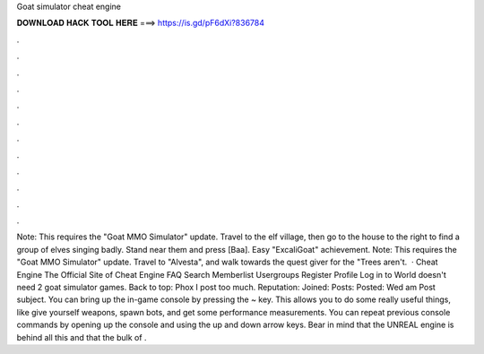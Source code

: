 Goat simulator cheat engine

𝐃𝐎𝐖𝐍𝐋𝐎𝐀𝐃 𝐇𝐀𝐂𝐊 𝐓𝐎𝐎𝐋 𝐇𝐄𝐑𝐄 ===> https://is.gd/pF6dXi?836784

.

.

.

.

.

.

.

.

.

.

.

.

Note: This requires the "Goat MMO Simulator" update. Travel to the elf village, then go to the house to the right to find a group of elves singing badly. Stand near them and press [Baa]. Easy "ExcaliGoat" achievement. Note: This requires the "Goat MMO Simulator" update. Travel to "Alvesta", and walk towards the quest giver for the "Trees aren't.  · Cheat Engine The Official Site of Cheat Engine FAQ Search Memberlist Usergroups Register Profile Log in to World doesn't need 2 goat simulator games. Back to top: Phox I post too much. Reputation: Joined: Posts: Posted: Wed am Post subject. You can bring up the in-game console by pressing the ~ key. This allows you to do some really useful things, like give yourself weapons, spawn bots, and get some performance measurements. You can repeat previous console commands by opening up the console and using the up and down arrow keys. Bear in mind that the UNREAL engine is behind all this and that the bulk of .